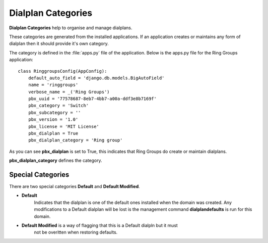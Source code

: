 Dialplan Categories
=====================

**Dialplan Categories** help to organise and manage dialplans.

.. image:: ../../_static/images/admin/dialplan_manager/dialplan_categories.jpg
        :scale: 100%


These categories are generated from the installed applications.  If an application
creates or maintains any form of dialplan then it should provide it's own category.

The category is defined in the :file:`apps.py` file of the application.
Below is the apps.py file for the Ring Groups application:

::

    class RinggroupsConfig(AppConfig):
        default_auto_field = 'django.db.models.BigAutoField'
        name = 'ringgroups'
        verbose_name = _('Ring Groups')
        pbx_uuid = '77578687-8eb7-4bb7-a00a-ddf3e8b7169f'
        pbx_category = 'Switch'
        pbx_subcategory = ''
        pbx_version = '1.0'
        pbx_license = 'MIT License'
        pbx_dialplan = True
        pbx_dialplan_category = 'Ring group'


As you can see **pbx_dialplan** is set to True, this indicates that Ring Groups do
create or maintain dialplans.

**pbx_dialplan_category** defines the category.


Special Categories
''''''''''''''''''''

There are two special categories **Default** and **Default Modified**.

- **Default** 
    Indicates that the dialplan is one of the default ones installed
    when the domain was created.
    Any modifications to a Default dialplan will be lost is the management command
    **dialplandefaults** is run for this domain.
- **Default Modified** is a way of flagging that this is a Default dialpln but it must
    not be overitten when restoring defaults.

